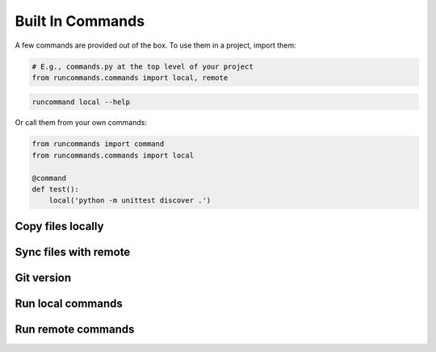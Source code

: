 Built In Commands
+++++++++++++++++

A few commands are provided out of the box. To use them in a project, import
them:

.. code-block:: python

    # E.g., commands.py at the top level of your project
    from runcommands.commands import local, remote

.. code-block:: bash

    runcommand local --help

Or call them from your own commands:

.. code-block:: python

    from runcommands import command
    from runcommands.commands import local

    @command
    def test():
        local('python -m unittest discover .')

Copy files locally
==================

.. automethod:: runcommands.commands.copy_file.implementation

Sync files with remote
======================

.. automethod:: runcommands.commands.sync.implementation

Git version
===========

.. automethod:: runcommands.commands.git_version.implementation

Run local commands
==================

.. automethod:: runcommands.commands.local.implementation

Run remote commands
===================

.. automethod:: runcommands.commands.remote.implementation
